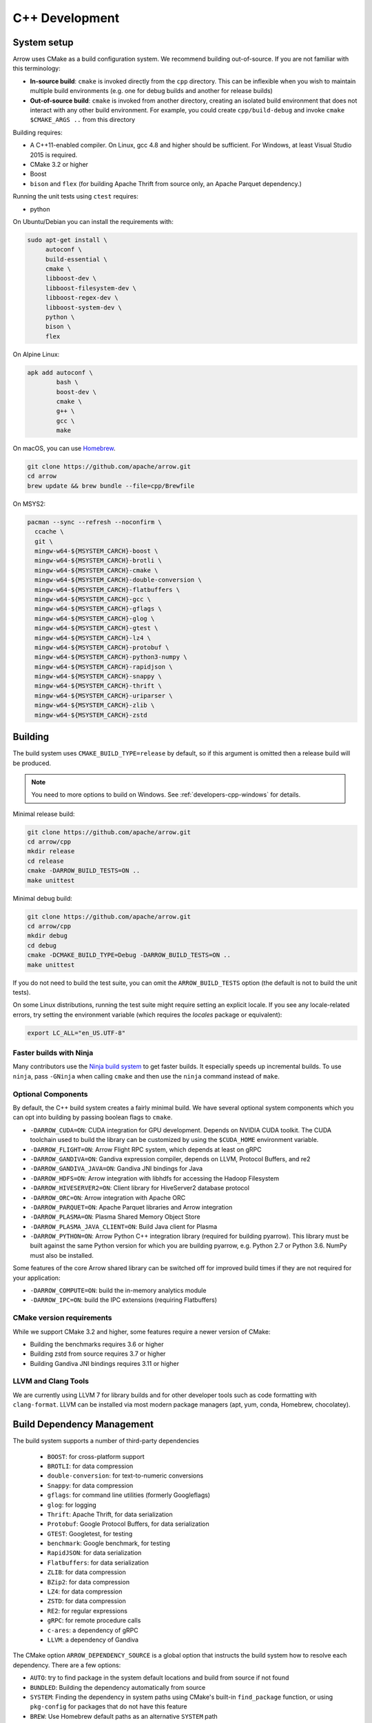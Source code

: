 .. Licensed to the Apache Software Foundation (ASF) under one
.. or more contributor license agreements.  See the NOTICE file
.. distributed with this work for additional information
.. regarding copyright ownership.  The ASF licenses this file
.. to you under the Apache License, Version 2.0 (the
.. "License"); you may not use this file except in compliance
.. with the License.  You may obtain a copy of the License at

..   http://www.apache.org/licenses/LICENSE-2.0

.. Unless required by applicable law or agreed to in writing,
.. software distributed under the License is distributed on an
.. "AS IS" BASIS, WITHOUT WARRANTIES OR CONDITIONS OF ANY
.. KIND, either express or implied.  See the License for the
.. specific language governing permissions and limitations
.. under the License.

.. _cpp-development:

***************
C++ Development
***************

System setup
============

Arrow uses CMake as a build configuration system. We recommend building
out-of-source. If you are not familiar with this terminology:

* **In-source build**: ``cmake`` is invoked directly from the ``cpp``
  directory. This can be inflexible when you wish to maintain multiple build
  environments (e.g. one for debug builds and another for release builds)
* **Out-of-source build**: ``cmake`` is invoked from another directory,
  creating an isolated build environment that does not interact with any other
  build environment. For example, you could create ``cpp/build-debug`` and
  invoke ``cmake $CMAKE_ARGS ..`` from this directory

Building requires:

* A C++11-enabled compiler. On Linux, gcc 4.8 and higher should be
  sufficient. For Windows, at least Visual Studio 2015 is required.
* CMake 3.2 or higher
* Boost
* ``bison`` and ``flex`` (for building Apache Thrift from source only, an
  Apache Parquet dependency.)

Running the unit tests using ``ctest`` requires:

* python

On Ubuntu/Debian you can install the requirements with:

.. code-block:: shell

   sudo apt-get install \
        autoconf \
        build-essential \
        cmake \
        libboost-dev \
        libboost-filesystem-dev \
        libboost-regex-dev \
        libboost-system-dev \
        python \
        bison \
        flex

On Alpine Linux:

.. code-block:: shell

   apk add autoconf \
           bash \
           boost-dev \
           cmake \
           g++ \
           gcc \
           make

On macOS, you can use `Homebrew <https://brew.sh/>`_.

.. code-block:: shell

   git clone https://github.com/apache/arrow.git
   cd arrow
   brew update && brew bundle --file=cpp/Brewfile

On MSYS2:

.. code-block:: shell

   pacman --sync --refresh --noconfirm \
     ccache \
     git \
     mingw-w64-${MSYSTEM_CARCH}-boost \
     mingw-w64-${MSYSTEM_CARCH}-brotli \
     mingw-w64-${MSYSTEM_CARCH}-cmake \
     mingw-w64-${MSYSTEM_CARCH}-double-conversion \
     mingw-w64-${MSYSTEM_CARCH}-flatbuffers \
     mingw-w64-${MSYSTEM_CARCH}-gcc \
     mingw-w64-${MSYSTEM_CARCH}-gflags \
     mingw-w64-${MSYSTEM_CARCH}-glog \
     mingw-w64-${MSYSTEM_CARCH}-gtest \
     mingw-w64-${MSYSTEM_CARCH}-lz4 \
     mingw-w64-${MSYSTEM_CARCH}-protobuf \
     mingw-w64-${MSYSTEM_CARCH}-python3-numpy \
     mingw-w64-${MSYSTEM_CARCH}-rapidjson \
     mingw-w64-${MSYSTEM_CARCH}-snappy \
     mingw-w64-${MSYSTEM_CARCH}-thrift \
     mingw-w64-${MSYSTEM_CARCH}-uriparser \
     mingw-w64-${MSYSTEM_CARCH}-zlib \
     mingw-w64-${MSYSTEM_CARCH}-zstd

Building
========

The build system uses ``CMAKE_BUILD_TYPE=release`` by default, so if this
argument is omitted then a release build will be produced.

.. note::

   You need to more options to build on Windows. See
   :ref:`developers-cpp-windows` for details.

Minimal release build:

.. code-block:: shell

   git clone https://github.com/apache/arrow.git
   cd arrow/cpp
   mkdir release
   cd release
   cmake -DARROW_BUILD_TESTS=ON ..
   make unittest

Minimal debug build:

.. code-block:: shell

   git clone https://github.com/apache/arrow.git
   cd arrow/cpp
   mkdir debug
   cd debug
   cmake -DCMAKE_BUILD_TYPE=Debug -DARROW_BUILD_TESTS=ON ..
   make unittest

If you do not need to build the test suite, you can omit the
``ARROW_BUILD_TESTS`` option (the default is not to build the unit tests).

On some Linux distributions, running the test suite might require setting an
explicit locale. If you see any locale-related errors, try setting the
environment variable (which requires the `locales` package or equivalent):

.. code-block:: shell

   export LC_ALL="en_US.UTF-8"

Faster builds with Ninja
~~~~~~~~~~~~~~~~~~~~~~~~

Many contributors use the `Ninja build system <https://ninja-build.org/>`_ to
get faster builds. It especially speeds up incremental builds. To use
``ninja``, pass ``-GNinja`` when calling ``cmake`` and then use the ``ninja``
command instead of ``make``.

Optional Components
~~~~~~~~~~~~~~~~~~~

By default, the C++ build system creates a fairly minimal build. We have
several optional system components which you can opt into building by passing
boolean flags to ``cmake``.

* ``-DARROW_CUDA=ON``: CUDA integration for GPU development. Depends on NVIDIA
  CUDA toolkit. The CUDA toolchain used to build the library can be customized
  by using the ``$CUDA_HOME`` environment variable.
* ``-DARROW_FLIGHT=ON``: Arrow Flight RPC system, which depends at least on
  gRPC
* ``-DARROW_GANDIVA=ON``: Gandiva expression compiler, depends on LLVM,
  Protocol Buffers, and re2
* ``-DARROW_GANDIVA_JAVA=ON``: Gandiva JNI bindings for Java
* ``-DARROW_HDFS=ON``: Arrow integration with libhdfs for accessing the Hadoop
  Filesystem
* ``-DARROW_HIVESERVER2=ON``: Client library for HiveServer2 database protocol
* ``-DARROW_ORC=ON``: Arrow integration with Apache ORC
* ``-DARROW_PARQUET=ON``: Apache Parquet libraries and Arrow integration
* ``-DARROW_PLASMA=ON``: Plasma Shared Memory Object Store
* ``-DARROW_PLASMA_JAVA_CLIENT=ON``: Build Java client for Plasma
* ``-DARROW_PYTHON=ON``: Arrow Python C++ integration library (required for
  building pyarrow). This library must be built against the same Python version
  for which you are building pyarrow, e.g. Python 2.7 or Python 3.6. NumPy must
  also be installed.

Some features of the core Arrow shared library can be switched off for improved
build times if they are not required for your application:

* ``-DARROW_COMPUTE=ON``: build the in-memory analytics module
* ``-DARROW_IPC=ON``: build the IPC extensions (requiring Flatbuffers)

CMake version requirements
~~~~~~~~~~~~~~~~~~~~~~~~~~

While we support CMake 3.2 and higher, some features require a newer version of
CMake:

* Building the benchmarks requires 3.6 or higher
* Building zstd from source requires 3.7 or higher
* Building Gandiva JNI bindings requires 3.11 or higher

LLVM and Clang Tools
~~~~~~~~~~~~~~~~~~~~

We are currently using LLVM 7 for library builds and for other developer tools
such as code formatting with ``clang-format``. LLVM can be installed via most
modern package managers (apt, yum, conda, Homebrew, chocolatey).

.. _cpp-build-dependency-management:

Build Dependency Management
===========================

The build system supports a number of third-party dependencies

  * ``BOOST``: for cross-platform support
  * ``BROTLI``: for data compression
  * ``double-conversion``: for text-to-numeric conversions
  * ``Snappy``: for data compression
  * ``gflags``: for command line utilities (formerly Googleflags)
  * ``glog``: for logging
  * ``Thrift``: Apache Thrift, for data serialization
  * ``Protobuf``: Google Protocol Buffers, for data serialization
  * ``GTEST``: Googletest, for testing
  * ``benchmark``: Google benchmark, for testing
  * ``RapidJSON``: for data serialization
  * ``Flatbuffers``: for data serialization
  * ``ZLIB``: for data compression
  * ``BZip2``: for data compression
  * ``LZ4``: for data compression
  * ``ZSTD``: for data compression
  * ``RE2``: for regular expressions
  * ``gRPC``: for remote procedure calls
  * ``c-ares``: a dependency of gRPC
  * ``LLVM``: a dependency of Gandiva

The CMake option ``ARROW_DEPENDENCY_SOURCE`` is a global option that instructs
the build system how to resolve each dependency. There are a few options:

* ``AUTO``: try to find package in the system default locations and build from
  source if not found
* ``BUNDLED``: Building the dependency automatically from source
* ``SYSTEM``: Finding the dependency in system paths using CMake's built-in
  ``find_package`` function, or using ``pkg-config`` for packages that do not
  have this feature
* ``BREW``: Use Homebrew default paths as an alternative ``SYSTEM`` path
* ``CONDA``: Use ``$CONDA_PREFIX`` as alternative ``SYSTEM`` PATH

The default method is ``AUTO`` unless you are developing within an active conda
environment (detected by presence of the ``$CONDA_PREFIX`` environment
variable), in which case it is ``CONDA``.

Individual Dependency Resolution
~~~~~~~~~~~~~~~~~~~~~~~~~~~~~~~~

While ``-DARROW_DEPENDENCY_SOURCE=$SOURCE`` sets a global default for all
packages, the resolution strategy can be overridden for individual packages by
setting ``-D$PACKAGE_NAME_SOURCE=..``. For example, to build Protocol Buffers
from source, set

.. code-block:: shell

   -DProtobuf_SOURCE=BUNDLED

This variable is unfortunately case-sensitive; the name used for each package
is listed above, but the most up-to-date listing can be found in
`cpp/cmake_modules/ThirdpartyToolchain.cmake <https://github.com/apache/arrow/blob/master/cpp/cmake_modules/ThirdpartyToolchain.cmake>`_.

Bundled Dependency Versions
~~~~~~~~~~~~~~~~~~~~~~~~~~~

When using the ``BUNDLED`` method to build a dependency from source, the
version number from ``cpp/thirdparty/versions.txt`` is used. There is also a
dependency source downloader script (see below), which can be used to set up
offline builds.

Boost-related Options
~~~~~~~~~~~~~~~~~~~~~

We depend on some Boost C++ libraries for cross-platform suport. In most cases,
the Boost version available in your package manager may be new enough, and the
build system will find it automatically. If you have Boost installed in a
non-standard location, you can specify it by passing
``-DBOOST_ROOT=$MY_BOOST_ROOT`` or setting the ``BOOST_ROOT`` environment
variable.

Unlike most of the other dependencies, if Boost is not found by the build
system it will not be built automatically from source. To opt-in to a vendored
Boost build, pass ``-DARROW_BOOST_VENDORED=ON``. This automatically sets the
option ``-DARROW_BOOST_USE_SHARED=OFF`` to statically-link Boost into the
produced libraries and executables.

Offline Builds
~~~~~~~~~~~~~~

If you do not use the above variables to direct the Arrow build system to
preinstalled dependencies, they will be built automatically by the Arrow build
system. The source archive for each dependency will be downloaded via the
internet, which can cause issues in environments with limited access to the
internet.

To enable offline builds, you can download the source artifacts yourself and
use environment variables of the form ``ARROW_$LIBRARY_URL`` to direct the
build system to read from a local file rather than accessing the internet.

To make this easier for you, we have prepared a script
``thirdparty/download_dependencies.sh`` which will download the correct version
of each dependency to a directory of your choosing. It will print a list of
bash-style environment variable statements at the end to use for your build
script.

.. code-block:: shell

   # Download tarballs into $HOME/arrow-thirdparty
   $ ./thirdparty/download_dependencies.sh $HOME/arrow-thirdparty

You can then invoke CMake to create the build directory and it will use the
declared environment variable pointing to downloaded archives instead of
downloading them (one for each build dir!).

General C++ Development
=======================

This section provides information for developers who wish to contribute to the
C++ codebase.

.. note::

   Since most of the project's developers work on Linux or macOS, not all
   features or developer tools are uniformly supported on Windows. If you are
   on Windows, have a look at :ref:`developers-cpp-windows`.

Compiler warning levels
~~~~~~~~~~~~~~~~~~~~~~~

The ``BUILD_WARNING_LEVEL`` CMake option switches between sets of predetermined
compiler warning levels that we use for code tidiness. For release builds, the
default warning level is ``PRODUCTION``, while for debug builds the default is
``CHECKIN``.

When using ``CHECKIN`` for debug builds, ``-Werror`` is added when using gcc
and clang, causing build failures for any warning, and ``/WX`` is set with MSVC
having the same effect.

Code Style, Linting, and CI
~~~~~~~~~~~~~~~~~~~~~~~~~~~

This project follows `Google's C++ Style Guide
<https://google.github.io/styleguide/cppguide.html>`_ with minor exceptions:

* We relax the line length restriction to 90 characters.
* We use doxygen style comments ("///") in header files for comments that we
  wish to show up in API documentation
* We use the ``NULLPTR`` macro in header files (instead of ``nullptr``) defined
  in ``src/arrow/util/macros.h`` to support building C++/CLI (ARROW-1134)

Our continuous integration builds in Travis CI and Appveyor run the unit test
suites on a variety of platforms and configuration, including using
``valgrind`` to check for memory leaks or bad memory accesses. In addition, the
codebase is subjected to a number of code style and code cleanliness checks.

In order to have a passing CI build, your modified git branch must pass the
following checks:

* C++ builds without compiler warnings with ``-DBUILD_WARNING_LEVEL=CHECKIN``
* C++ unit test suite with valgrind enabled, use ``-DARROW_TEST_MEMCHECK=ON``
  when invoking CMake
* Passes cpplint checks, checked with ``make lint``
* Conforms to ``clang-format`` style, checked with ``make check-format``
* Passes C++/CLI header file checks, invoked with
  ``cpp/build-support/lint_cpp_cli.py cpp/src``
* CMake files pass style checks, can be fixed by running
  ``run-cmake-format.py`` from the root of the repository. This requires Python
  3 and `cmake_format <https://github.com/cheshirekow/cmake_format>`_ (note:
  this currently does not work on Windows)

In order to account for variations in the behavior of ``clang-format`` between
major versions of LLVM, we pin the version of ``clang-format`` used (current
LLVM 7).

Depending on how you installed clang-format, the build system may not be able
to find it. You can provide an explicit path to your LLVM installation (or the
root path for the clang tools) with the environment variable
`$CLANG_TOOLS_PATH` or by passing ``-DClangTools_PATH=$PATH_TO_CLANG_TOOLS`` when
invoking CMake.

To make linting more reproducible for everyone, we provide a ``docker-compose``
target that is executable from the root of the repository:

.. code-block:: shell

   docker-compose run lint

See :ref:`integration` for more information about the project's
``docker-compose`` configuration.

Modular Build Targets
~~~~~~~~~~~~~~~~~~~~~

Since there are several major parts of the C++ project, we have provided
modular CMake targets for building each library component, group of unit tests
and benchmarks, and their dependencies:

* ``make arrow`` for Arrow core libraries
* ``make parquet`` for Parquet libraries
* ``make gandiva`` for Gandiva (LLVM expression compiler) libraries
* ``make plasma`` for Plasma libraries, server

To build the unit tests or benchmarks, add ``-tests`` or ``-benchmarks`` to the
target name. So ``make arrow-tests`` will build the Arrow core unit
tests. Using the ``-all`` target, e.g. ``parquet-all``, will build everything.

If you wish to only build and install one or more project subcomponents, we
have provided the CMake option ``ARROW_OPTIONAL_INSTALL`` to only install
targets that have been built. For example, if you only wish to build the
Parquet libraries, its tests, and its dependencies, you can run:

.. code-block:: shell

   cmake .. -DARROW_PARQUET=ON \
         -DARROW_OPTIONAL_INSTALL=ON \
         -DARROW_BUILD_TESTS=ON
   make parquet
   make install

If you omit an explicit target when invoking ``make``, all targets will be
built.

Building API Documentation
~~~~~~~~~~~~~~~~~~~~~~~~~~

While we publish the API documentation as part of the main Sphinx-based
documentation site, you can also build the C++ API documentation anytime using
Doxygen. Run the following command from the ``cpp/apidoc`` directory:

.. code-block:: shell

   doxygen Doxyfile

This requires `Doxygen <https://www.doxygen.org>`_ to be installed.

Benchmarking
~~~~~~~~~~~~

Follow the directions for simple build except run cmake with the
``ARROW_BUILD_BENCHMARKS`` parameter set to ``ON``:

.. code-block:: shell

    cmake -DARROW_BUILD_TESTS=ON -DARROW_BUILD_BENCHMARKS=ON ..

and instead of make unittest run either ``make; ctest`` to run both unit tests
and benchmarks or ``make benchmark`` to run only the benchmarks. Benchmark logs
will be placed in the build directory under ``build/benchmark-logs``.

You can also invoke a single benchmark executable directly:

.. code-block:: shell

   ./release/arrow-builder-benchmark

The build system uses ``CMAKE_BUILD_TYPE=release`` by default which enables
compiler optimizations. It is also recommended to disable CPU throttling or
such hardware features as "Turbo Boost" to obtain more consistent and
comparable. benchmark results

Testing with LLVM AddressSanitizer
~~~~~~~~~~~~~~~~~~~~~~~~~~~~~~~~~~

To use AddressSanitizer (ASAN) to find bad memory accesses or leaks with LLVM,
pass ``-DARROW_USE_ASAN=ON`` when building. You must use clang to compile with
ASAN, and ``ARROW_USE_ASAN`` is mutually-exclusive with the valgrind option
``ARROW_TEST_MEMCHECK``.

Fuzz testing with libfuzzer
~~~~~~~~~~~~~~~~~~~~~~~~~~~

Fuzzers can help finding unhandled exceptions and problems with untrusted input
that may lead to crashes, security issues and undefined behavior. They do this
by generating random input data and observing the behavior of the executed
code. To build the fuzzer code, LLVM is required (GCC-based compilers won't
work). You can build them using the following code:

.. code-block:: shell

   export CC=clang
   export CXX=clang++
   cmake -DARROW_FUZZING=ON -DARROW_USE_ASAN=ON -DCMAKE_BUILD_TYPE=RelWithDebInfo ..
   make

``ARROW_FUZZING`` will enable building of fuzzer executables as well as enable the
addition of coverage helpers via ``ARROW_USE_COVERAGE``, so that the fuzzer can observe
the program execution.

It is also wise to enable some sanitizers like ``ARROW_USE_ASAN`` (see above), which
activates the address sanitizer. This way, we ensure that bad memory operations
provoked by the fuzzer will be found early. You may also enable other sanitizers as
well. Just keep in mind that some of them do not work together and some may result
in very long execution times, which will slow down the fuzzing procedure.

We use the ``RelWithDebInfo`` build type which is optimized ``Release`` but contains
debug information. Just using ``Debug`` would be too slow to get proper fuzzing
results and ``Release`` would make it impossible to get proper tracebacks. Also, some
bugs might (but hopefully are not) be specific to the release build due to
misoptimization.

Now you can start one of the fuzzer, e.g.:

.. code-block:: shell

   mkdir -p corpus
   ./relwithdebinfo/arrow-ipc-fuzzing-test corpus

This will try to find a malformed input that crashes the payload. A corpus of
interesting inputs will be stored into the ``corpus`` directory. You can save and
share this with others if you want, or even pre-fill it with files to provide the
fuzzer with a warm-start. If a crash was found, the program will show the stack trace
as well as the input data. The input data will also be written to a file named
``crash-<some id>``. After a problem was found this way, it should be reported and
fixed. Usually, the fuzzing process cannot be continued until the fix is applied, since
the fuzzer usually converts to the problem again. To debug the underlying issue, you
can use GDB:

.. code-block:: shell

   env ASAN_OPTIONS=abort_on_error=1 gdb -ex r --args ./relwithdebinfo/arrow-ipc-fuzzing-test crash-<some id>

For more options, use:

.. code-block:: shell

   ./relwithdebinfo/arrow-ipc-fuzzing-test -help=1

or visit the `libFuzzer documentation <https://llvm.org/docs/LibFuzzer.html>`_.

If you build fuzzers with ASAN, you need to set the ``ASAN_SYMBOLIZER_PATH``
environment variable to the absolute path of ``llvm-symbolizer``, which is a tool
that ships with LLVM.

.. code-block:: shell

   export ASAN_SYMBOLIZER_PATH=$(type -p llvm-symbolizer)

Note that some fuzzer builds currently reject paths with a version qualifier
(like ``llvm-sanitizer-5.0``). To overcome this, set an appropriate symlink
(here, when using LLVM 5.0):

.. code-block:: shell

   ln -sf /usr/bin/llvm-sanitizer-5.0 /usr/bin/llvm-sanitizer

There are some problems that may occur during the compilation process:

- libfuzzer was not distributed with your LLVM: ``ld: file not found: .../libLLVMFuzzer.a``
- your LLVM is too old: ``clang: error: unsupported argument 'fuzzer' to option 'fsanitize='``

Extra debugging help
~~~~~~~~~~~~~~~~~~~~

If you use the CMake option ``-DARROW_EXTRA_ERROR_CONTEXT=ON`` it will compile
the libraries with extra debugging information on error checks inside the
``RETURN_NOT_OK`` macro. In unit tests with ``ASSERT_OK``, this will yield error
outputs like:

.. code-block:: shell

   ../src/arrow/ipc/ipc-read-write-test.cc:609: Failure
   Failed
   ../src/arrow/ipc/metadata-internal.cc:508 code: TypeToFlatbuffer(fbb, *field.type(), &children, &layout, &type_enum, dictionary_memo, &type_offset)
   ../src/arrow/ipc/metadata-internal.cc:598 code: FieldToFlatbuffer(fbb, *schema.field(i), dictionary_memo, &offset)
   ../src/arrow/ipc/metadata-internal.cc:651 code: SchemaToFlatbuffer(fbb, schema, dictionary_memo, &fb_schema)
   ../src/arrow/ipc/writer.cc:697 code: WriteSchemaMessage(schema_, dictionary_memo_, &schema_fb)
   ../src/arrow/ipc/writer.cc:730 code: WriteSchema()
   ../src/arrow/ipc/writer.cc:755 code: schema_writer.Write(&dictionaries_)
   ../src/arrow/ipc/writer.cc:778 code: CheckStarted()
   ../src/arrow/ipc/ipc-read-write-test.cc:574 code: writer->WriteRecordBatch(batch)
   NotImplemented: Unable to convert type: decimal(19, 4)

Deprecations and API Changes
~~~~~~~~~~~~~~~~~~~~~~~~~~~~

We use the compiler definition ``ARROW_NO_DEPRECATED_API`` to disable APIs that
have been deprecated. It is a good practice to compile third party applications
with this flag to proactively catch and account for API changes.

Cleaning includes with include-what-you-use (IWYU)
~~~~~~~~~~~~~~~~~~~~~~~~~~~~~~~~~~~~~~~~~~~~~~~~~~

We occasionally use Google's `include-what-you-use
<https://github.com/include-what-you-use/include-what-you-use>`_ tool, also
known as IWYU, to remove unnecessary imports. Since setting up IWYU can be a
bit tedious, we provide a ``docker-compose`` target for running it on the C++
codebase:

.. code-block:: shell

   make -f Makefile.docker build-iwyu
   docker-compose run lint

Checking for ABI and API stability
~~~~~~~~~~~~~~~~~~~~~~~~~~~~~~~~~~

To build ABI compliance reports, you need to install the two tools
``abi-dumper`` and ``abi-compliance-checker``.

Build Arrow C++ in Debug mode, alternatively you could use ``-Og`` which also
builds with the necessary symbols but includes a bit of code optimization.
Once the build has finished, you can generate ABI reports using:

.. code-block:: shell

   abi-dumper -lver 9 debug/libarrow.so -o ABI-9.dump

The above version number is freely selectable. As we want to compare versions,
you should now ``git checkout`` the version you want to compare it to and re-run
the above command using a different version number. Once both reports are
generated, you can build a comparision report using

.. code-block:: shell

   abi-compliance-checker -l libarrow -d1 ABI-PY-9.dump -d2 ABI-PY-10.dump

The report is then generated in ``compat_reports/libarrow`` as a HTML.

.. _developers-cpp-windows:

Developing on Windows
=====================

Like Linux and macOS, we have worked to enable builds to work "out of the box"
with CMake for a reasonably large subset of the project.

System Setup
~~~~~~~~~~~~

Microsoft provides the free Visual Studio Community edition. When doing
development in the the shell, you must initialize the development
environment.

For Visual Studio 2015, execute the following batch script:

.. code-block:: shell

   "C:\Program Files (x86)\Microsoft Visual Studio 14.0\VC\vcvarsall.bat" amd64

For Visual Studio 2017, the script is:

.. code-block:: shell

   "C:\Program Files (x86)\Microsoft Visual Studio\2017\Community\Common7\Tools\VsDevCmd.bat" -arch=amd64

One can configure a console emulator like `cmder <https://cmder.net/>`_ to
automatically launch this when starting a new development console.

Using conda-forge for build dependencies
~~~~~~~~~~~~~~~~~~~~~~~~~~~~~~~~~~~~~~~~

`Miniconda <https://conda.io/miniconda.html>`_ is a minimal Python distribution
including the `conda <https://conda.io>`_ package manager. Some memers of the
Apache Arrow community participate in the maintenance of `conda-forge
<https://conda-forge.org/>`_, a community-maintained cross-platform package
repository for conda.

To use ``conda-forge`` for your C++ build dependencies on Windows, first
download and install a 64-bit distribution from the `Miniconda homepage
<https://conda.io/miniconda.html>`_

To configure ``conda`` to use the ``conda-forge`` channel by default, launch a
command prompt (``cmd.exe``) and run the command:

.. code-block:: shell

   conda config --add channels conda-forge

Now, you can bootstrap a build environment (call from the root directory of the
Arrow codebase):

.. code-block:: shell

   conda create -y -n arrow-dev --file=ci\conda_env_cpp.yml

Then "activate" this conda environment with:

.. code-block:: shell

   activate arrow-dev

If the environment has been activated, the Arrow build system will
automatically see the ``%CONDA_PREFIX%`` environment variable and use that for
resolving the build dependencies. This is equivalent to setting

.. code-block:: shell

   -DARROW_DEPENDENCY_SOURCE=SYSTEM ^
   -DARROW_PACKAGE_PREFIX=%CONDA_PREFIX%\Library

Note that these packages are only supported for release builds. If you intend
to use ``-DCMAKE_BUILD_TYPE=debug`` then you must build the packages from
source.

.. note::

   If you run into any problems using conda packages for dependencies, a very
   common problem is mixing packages from the ``defaults`` channel with those
   from ``conda-forge``. You can examine the installed packages in your
   environment (and their origin) with ``conda list``

Building using Visual Studio (MSVC) Solution Files
~~~~~~~~~~~~~~~~~~~~~~~~~~~~~~~~~~~~~~~~~~~~~~~~~~

Change working directory in ``cmd.exe`` to the root directory of Arrow and do
an out of source build by generating a MSVC solution:

.. code-block:: shell

   cd cpp
   mkdir build
   cd build
   cmake .. -G "Visual Studio 14 2015 Win64" ^
         -DARROW_BUILD_TESTS=ON
   cmake --build . --config Release

Building with Ninja and clcache
~~~~~~~~~~~~~~~~~~~~~~~~~~~~~~~

The `Ninja <https://ninja-build.org/>`_ build system offsets better build
parallelization, and the optional `clcache
<https://github.com/frerich/clcache/>`_ compiler cache which keeps track of
past compilations to avoid running them over and over again (in a way similar
to the Unix-specific ``ccache``).

Activate your conda build environment to first install those utilities:

.. code-block:: shell

   activate arrow-dev
   conda install -c conda-forge ninja
   pip install git+https://github.com/frerich/clcache.git

Change working directory in ``cmd.exe`` to the root directory of Arrow and
do an out of source build by generating Ninja files:

.. code-block:: shell

   cd cpp
   mkdir build
   cd build
   cmake -G "Ninja" -DARROW_BUILD_TESTS=ON ^
         -DGTest_SOURCE=BUNDLED ..
   cmake --build . --config Release

Building with NMake
~~~~~~~~~~~~~~~~~~~

Change working directory in ``cmd.exe`` to the root directory of Arrow and
do an out of source build using ``nmake``:

.. code-block:: shell

   cd cpp
   mkdir build
   cd build
   cmake -G "NMake Makefiles" ..
   nmake

Building on MSYS2
~~~~~~~~~~~~~~~~~

You can build on MSYS2 terminal, ``cmd.exe`` or PowerShell terminal.

On MSYS2 terminal:

.. code-block:: shell

   cd cpp
   mkdir build
   cd build
   cmake -G "MSYS Makefiles" ..
   make

On ``cmd.exe`` or PowerShell terminal, you can use the following batch
file:

.. code-block:: batch

   setlocal

   REM For 64bit
   set MINGW_PACKAGE_PREFIX=mingw-w64-x86_64
   set MINGW_PREFIX=c:\msys64\mingw64
   set MSYSTEM=MINGW64

   set PATH=%MINGW_PREFIX%\bin;c:\msys64\usr\bin;%PATH%

   rmdir /S /Q cpp\build
   mkdir cpp\build
   pushd cpp\build
   cmake -G "MSYS Makefiles" .. || exit /B
   make || exit /B
   popd

Debug builds
~~~~~~~~~~~~

To build Debug version of Arrow you should have pre-installed a Debug version
of Boost. It's recommended to configure cmake build with the following
variables for Debug build:

* ``-DARROW_BOOST_USE_SHARED=OFF``: enables static linking with boost debug
  libs and simplifies run-time loading of 3rd parties
* ``-DBOOST_ROOT``: sets the root directory of boost libs. (Optional)
* ``-DBOOST_LIBRARYDIR``: sets the directory with boost lib files. (Optional)

The command line to build Arrow in Debug will look something like this:

.. code-block:: shell

   cd cpp
   mkdir build
   cd build
   cmake .. -G "Visual Studio 14 2015 Win64" ^
         -DARROW_BOOST_USE_SHARED=OFF ^
         -DCMAKE_BUILD_TYPE=Debug ^
         -DBOOST_ROOT=C:/local/boost_1_63_0  ^
         -DBOOST_LIBRARYDIR=C:/local/boost_1_63_0/lib64-msvc-14.0
   cmake --build . --config Debug

Windows dependency resolution issues
~~~~~~~~~~~~~~~~~~~~~~~~~~~~~~~~~~~~

Because Windows uses ``.lib`` files for both static and dynamic linking of
dependencies, the static library sometimes may be named something different
like ``%PACKAGE%_static.lib`` to distinguish itself. If you are statically
linking some dependencies, we provide some options

* ``-DBROTLI_MSVC_STATIC_LIB_SUFFIX=%BROTLI_SUFFIX%``
* ``-DSNAPPY_MSVC_STATIC_LIB_SUFFIX=%SNAPPY_SUFFIX%``
* ``-LZ4_MSVC_STATIC_LIB_SUFFIX=%LZ4_SUFFIX%``
* ``-ZSTD_MSVC_STATIC_LIB_SUFFIX=%ZSTD_SUFFIX%``

To get the latest build instructions, you can reference `ci/appveyor-built.bat
<https://github.com/apache/arrow/blob/master/ci/appveyor-cpp-build.bat>`_,
which is used by automated Appveyor builds.

Statically linking to Arrow on Windows
~~~~~~~~~~~~~~~~~~~~~~~~~~~~~~~~~~~~~~

The Arrow headers on Windows static library builds (enabled by the CMake
option ``ARROW_BUILD_STATIC``) use the preprocessor macro ``ARROW_STATIC`` to
suppress dllimport/dllexport marking of symbols. Projects that statically link
against Arrow on Windows additionally need this definition. The Unix builds do
not use the macro.

Replicating Appveyor Builds
~~~~~~~~~~~~~~~~~~~~~~~~~~~

For people more familiar with linux development but need to replicate a failing
appveyor build, here are some rough notes from replicating the
``Static_Crt_Build`` (make unittest will probably still fail but many unit
tests can be made with there individual make targets).

1. Microsoft offers trial VMs for `Windows with Microsoft Visual Studio
   <https://developer.microsoft.com/en-us/windows/downloads/virtual-machines>`_.
   Download and install a version.
2. Run the VM and install CMake and Miniconda or Anaconda (these instructions
   assume Anaconda).
3. Download `pre-built Boost debug binaries
   <https://sourceforge.net/projects/boost/files/boost-binaries/>`_ and install
   it (run from command prompt opened by "Developer Command Prompt for MSVC
   2017"):

.. code-block:: shell

   cd $EXTRACT_BOOST_DIRECTORY
   .\bootstrap.bat
   @rem This is for static libraries needed for static_crt_build in appvyor
   .\b2 link=static -with-filesystem -with-regex -with-system install
   @rem this should put libraries and headers in c:\Boost

4. Activate ananaconda/miniconda:

.. code-block:: shell

  @rem this might differ for miniconda
  C:\Users\User\Anaconda3\Scripts\activate

5. Clone and change directories to the arrow source code (you might need to
   install git).
6. Setup environment variables:

.. code-block:: shell

   @rem Change the build type based on which appveyor job you want.
   SET JOB=Static_Crt_Build
   SET GENERATOR=Ninja
   SET APPVEYOR_BUILD_WORKER_IMAGE=Visual Studio 2017
   SET USE_CLCACHE=false
   SET ARROW_BUILD_GANDIVA=OFF
   SET ARROW_LLVM_VERSION=7.0.*
   SET PYTHON=3.6
   SET ARCH=64
   SET PATH=C:\Users\User\Anaconda3;C:\Users\User\Anaconda3\Scripts;C:\Users\User\Anaconda3\Library\bin;%PATH%
   SET BOOST_LIBRARYDIR=C:\Boost\lib
   SET BOOST_ROOT=C:\Boost

7. Run appveyor scripts:

.. code-block:: shell

   .\ci\appveyor-install.bat
   @rem this might fail but at this point most unit tests should be buildable by there individual targets
   @rem see next line for example.
   .\ci\appveyor-build.bat
   cmake --build . --config Release --target arrow-compute-hash-test

Apache Parquet Development
==========================

To build the C++ libraries for Apache Parquet, add the flag
``-DARROW_PARQUET=ON`` when invoking CMake. The Parquet libraries and unit tests
can be built with the ``parquet`` make target:

.. code-block:: shell

   make parquet

Running ``ctest -L unittest`` will run all built C++ unit tests, while ``ctest -L
parquet`` will run only the Parquet unit tests. The unit tests depend on an
environment variable ``PARQUET_TEST_DATA`` that depends on a git submodule to the
repository https://github.com/apache/parquet-testing:

.. code-block:: shell

   git submodule update --init
   export PARQUET_TEST_DATA=$ARROW_ROOT/cpp/submodules/parquet-testing/data

Here ``$ARROW_ROOT`` is the absolute path to the Arrow codebase.

Arrow Flight RPC
================

In addition to the Arrow dependencies, Flight requires:

* gRPC (>= 1.14, roughly)
* Protobuf (>= 3.6, earlier versions may work)
* c-ares (used by gRPC)

By default, Arrow will try to download and build these dependencies
when building Flight.

The optional ``flight`` libraries and tests can be built by passing
``-DARROW_FLIGHT=ON``.

.. code-block:: shell

   cmake .. -DARROW_FLIGHT=ON -DARROW_BUILD_TESTS=ON
   make

You can also use existing installations of the extra dependencies.
When building, set the environment variables ``gRPC_ROOT`` and/or
``Protobuf_ROOT`` and/or ``c-ares_ROOT``.

We are developing against recent versions of gRPC, and the versions. The
``grpc-cpp`` package available from https://conda-forge.org/ is one reliable
way to obtain gRPC in a cross-platform way. You may try using system libraries
for gRPC and Protobuf, but these are likely to be too old. On macOS, you can
try `Homebrew <https://brew.sh/>`_:

.. code-block:: shell

   brew install grpc

Development Conventions
=======================

This section provides some information about some of the abstractions and
development approaches we use to solve problems common to many parts of the C++
project.

Memory Pools
~~~~~~~~~~~~

We provide a default memory pool with ``arrow::default_memory_pool()``. As a
matter of convenience, some of the array builder classes have constructors
which use the default pool without explicitly passing it. You can disable these
constructors in your application (so that you are accounting properly for all
memory allocations) by defining ``ARROW_NO_DEFAULT_MEMORY_POOL``.

Header files
~~~~~~~~~~~~

We use the ``.h`` extension for C++ header files. Any header file name not
containing ``internal`` is considered to be a public header, and will be
automatically installed by the build.

Error Handling and Exceptions
~~~~~~~~~~~~~~~~~~~~~~~~~~~~~

For error handling, we use ``arrow::Status`` values instead of throwing C++
exceptions. Since the Arrow C++ libraries are intended to be useful as a
component in larger C++ projects, using ``Status`` objects can help with good
code hygiene by making explicit when a function is expected to be able to fail.

For expressing invariants and "cannot fail" errors, we use DCHECK macros
defined in ``arrow/util/logging.h``. These checks are disabled in release builds
and are intended to catch internal development errors, particularly when
refactoring. These macros are not to be included in any public header files.

Since we do not use exceptions, we avoid doing expensive work in object
constructors. Objects that are expensive to construct may often have private
constructors, with public static factory methods that return ``Status``.

There are a number of object constructors, like ``arrow::Schema`` and
``arrow::RecordBatch`` where larger STL container objects like ``std::vector`` may
be created. While it is possible for ``std::bad_alloc`` to be thrown in these
constructors, the circumstances where they would are somewhat esoteric, and it
is likely that an application would have encountered other more serious
problems prior to having ``std::bad_alloc`` thrown in a constructor.

